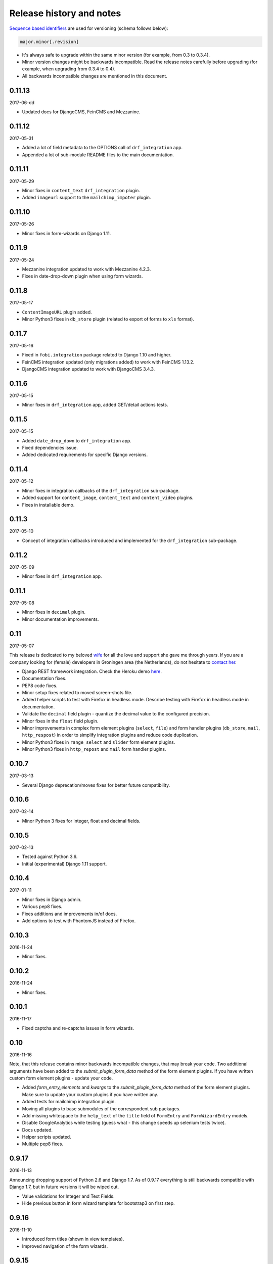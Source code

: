 Release history and notes
=========================
`Sequence based identifiers
<http://en.wikipedia.org/wiki/Software_versioning#Sequence-based_identifiers>`_
are used for versioning (schema follows below):

.. code-block:: text

    major.minor[.revision]

- It's always safe to upgrade within the same minor version (for example, from
  0.3 to 0.3.4).
- Minor version changes might be backwards incompatible. Read the
  release notes carefully before upgrading (for example, when upgrading from
  0.3.4 to 0.4).
- All backwards incompatible changes are mentioned in this document.

0.11.13
-------
2017-06-dd

- Updated docs for DjangoCMS, FeinCMS and Mezzanine.

0.11.12
-------
2017-05-31

- Added a lot of field metadata to the OPTIONS call of ``drf_integration`` app.
- Appended a lot of sub-module README files to the main documentation.

0.11.11
-------
2017-05-29

- Minor fixes in ``content_text`` ``drf_integration`` plugin.
- Added ``imageurl`` support to the ``mailchimp_impoter`` plugin.

0.11.10
-------
2017-05-26

- Minor fixes in form-wizards on Django 1.11.

0.11.9
------
2017-05-24

- Mezzanine integration updated to work with Mezzanine 4.2.3.
- Fixes in date-drop-down plugin when using form wizards.

0.11.8
------
2017-05-17

- ``ContentImageURL`` plugin added.
- Minor Python3 fixes in ``db_store`` plugin (related to export of forms to
  ``xls`` format).

0.11.7
------
2017-05-16

- Fixed in ``fobi.integration`` package related to Django 1.10 and higher.
- FeinCMS integration updated (only migrations added) to work with
  FeinCMS 1.13.2.
- DjangoCMS integration updated to work with DjangoCMS 3.4.3.

0.11.6
------
2017-05-15

- Minor fixes in ``drf_integration`` app, added GET/detail actions tests.

0.11.5
------
2017-05-15

- Added ``date_drop_down`` to ``drf_integration`` app.
- Fixed dependencies issue.
- Added dedicated requirements for specific Django versions.

0.11.4
------
2017-05-12

- Minor fixes in integration callbacks of the ``drf_integration`` sub-package.
- Added support for ``content_image``, ``content_text`` and ``content_video``
  plugins.
- Fixes in installable demo.

0.11.3
------
2017-05-10

- Concept of integration callbacks introduced and implemented for the
  ``drf_integration`` sub-package.

0.11.2
------
2017-05-09

- Minor fixes in ``drf_integration`` app.

0.11.1
------
2017-05-08

- Minor fixes in ``decimal`` plugin.
- Minor documentation improvements.

0.11
----
2017-05-07

This release is dedicated to my beloved `wife <https://github.com/anagardi>`_
for all the love and support she gave me through years. If you are a company
looking for (female) developers in Groningen area (the Netherlands),  do not
hesitate to `contact her <mailto:anahit.gardishyan@gmail.com>`_.

- Django REST framework integration. Check the Heroku demo `here
  <https://django-fobi.herokuapp.com/api/>`_.
- Documentation fixes.
- PEP8 code fixes.
- Minor setup fixes related to moved screen-shots file.
- Added helper scripts to test with Firefox in headless mode. Describe
  testing with Firefox in headless mode in documentation.
- Validate the ``decimal`` field plugin - quantize the decimal value to the
  configured precision.
- Minor fixes in the ``float`` field plugin.
- Minor improvements in complex form element plugins (``select``, ``file``) and
  form handler plugins (``db_store``, ``mail``, ``http_respost``) in order to
  simplify integration plugins and reduce code duplication.
- Minor Python3 fixes in ``range_select`` and ``slider`` form element plugins.
- Minor Python3 fixes in ``http_repost`` and ``mail`` form handler plugins.

0.10.7
------
2017-03-13

- Several Django deprecation/moves fixes for better future compatibility.

0.10.6
------
2017-02-14

- Minor Python 3 fixes for integer, float and decimal fields.

0.10.5
------
2017-02-13

- Tested against Python 3.6.
- Initial (experimental) Django 1.11 support.

0.10.4
------
2017-01-11

- Minor fixes in Django admin.
- Various pep8 fixes.
- Fixes additions and improvements in/of docs.
- Add options to test with PhantomJS instead of Firefox.

0.10.3
------
2016-11-24

- Minor fixes.

0.10.2
------
2016-11-24

- Minor fixes.

0.10.1
------
2016-11-17

- Fixed captcha and re-captcha issues in form wizards.

0.10
----
2016-11-16

Note, that this release contains minor backwards incompatible changes, that may
break your code. Two additional arguments have been added to the 
`submit_plugin_form_data` method of the form element plugins. If you have 
written custom form element plugins - update your code.

- Added `form_entry_elements` and `kwargs` to the `submit_plugin_form_data`
  method of the form element plugins. Make sure to update your custom 
  plugins if you have written any.
- Added tests for mailchimp integration plugin.
- Moving all plugins to base submodules of the correspondent sub 
  packages.
- Add missing whitespace to the ``help_text`` of the ``title`` field of
  ``FormEntry`` and ``FormWizardEntry`` models.
- Disable GoogleAnalytics while testing (guess what - this change speeds up 
  selenium tests twice).
- Docs updated.
- Helper scripts updated.
- Multiple pep8 fixes.

0.9.17
------
2016-11-13

Announcing dropping support of Python 2.6 and Django 1.7. As of 0.9.17
everything is still backwards compatible with Django 1.7, but in future
versions it will be wiped out.

- Value validations for Integer and Text Fields.
- Hide previous button in form wizard template for bootstrap3 on first step.

0.9.16
------
2016-11-10

- Introduced form titles (shown in view templates).
- Improved navigation of the form wizards.

0.9.15
------
2016-11-07

- Minor fixes.

0.9.14
------
2016-11-07

- Minor fixes.

0.9.13
------
2016-11-05

Announcing dropping support of Django 1.5 and 1.6. As of 0.9.17 everything is
still backwards compatible with versions 1.5 and 1.6, but in future versions
compatibility with these versions will be wiped out.

- Fix backwards compatibility of `slider` and `range_select` plugins with
  Django versions 1.5 and 1.6.

0.9.12
------
2016-11-02

- Better debugging.
- Upgrade example FeinCMS integration to work with 1.12.

0.9.11
------
2016-11-01

- Fixes.

0.9.10
------
2016-11-01

- Fixed issue with custom labels in the `slider` plugin.
- Made `slider` plugin compatible with Django <= 1.6.
- Fixes `get_absolute_url` methods on `FormEntry` and `FormWizardEntry`
  models. #48

0.9.9
-----
2016-10-31

- Make it possible to add custom ticks to the `slider` plugin.

0.9.8
-----
2016-10-27

- Support multiple sliders in one form.

0.9.7
-----
2016-10-27

- Improvements in the generic integration processor. #47
- Improved form wizard interface and navigation.
- Fixed a broken test.
- Added import/export functionality for form wizards.

0.9.6
-----
2016-10-25

- Fixed InvalidQuery exception raised when attempting to export entry from a
  'DB store' handler. #44
- Fixed ProgrammingError raised when using the 'Export data to CSV/XLS'
  action. #45

0.9.5
-----
2016-10-25

- Minor fixes in `slider` and `select_range` plugins.

0.9.4
-----
2016-10-24

- Fix issue with `select_multiple`, `select_multiple_model_objects` and
  `select_multiple_mptt_model_objects` being invalidated on the last step
  of the form wizard.

0.9.3
-----
2016-10-24

- Change to `NumberInput` widget for all number inputs.
- Fixed issue with `slider` plugin missing labels if `Show endpoints as` is
  set to `Labeled ticks`.
- Link to edit form entry added to edit form wizard entry view.

0.9.2
-----
2016-10-24

- Minor fixes.

0.9.1
-----
2016-10-24

- Minor fixes.

0.9
---
2016-10-24

Note, that this release contain minor backwards incompatible changes, that
may break your existing code (your data is left intact). If you have written
custom form element plugins you should update your code!

- The :method:`get_form_field_instances`
  and :method:`_get_form_field_instances` of
  the :class:`fobi.base.FormElementPlugin` both accept two new optional
  arguments: `form_entry` and `form_element_entries` as well as **kwargs.
  Make sure to update your custom plugins if you have written any.
- Minor fixes in the form wizards: forms in intermediate steps do receive
  updates from the `submit_plugin_form_data` of the plugins.
- Fixed issue in the `base_bulk_change_plugins` function on Django 1.10.

0.8.10
------
2016-10-22

- Minor CSS improvements of the `slider` plugin.
- Fixed broken readthedocs requirements.

0.8.9
-----
2016-10-22

- Simplified debugging (never set `FOBI_DEBUG` to True in production!).
- Major `slider` plugin improvements.

0.8.8
-----
2016-10-21

- Minor `slider` plugin improvements (JavaScript).

0.8.7
-----
2016-10-21

- Fixed issue of plugin media not being collected in the form wizard.

0.8.6
-----
2016-10-21

- Functional improvements of `slider` plugin.

0.8.5
-----
2016-10-20

- Add `range_select` and `slider` form field plugins.
- Fixed custom CSS classes not appearing in the rendered HTML of the field
  plugin/widget.
- Fixed issue with undefined file storage for form wizards. From now on
  the `FileSystemStorage` storage is used for wizard uploads.
- Fixed too much of extreme data view/export security of the `db_store`
  plugin.
- Backwards compatibility fixes for Django < 1.7.

0.8.4
-----
2016-10-19

- Fix broken export (to JSON) of form entries.
- Fix broken import (from JSON) of form entries.

0.8.3
-----
2016-10-18

- Minor fixes.

0.8.2
-----
2016-10-18

- Minor fixes.

0.8.1
-----
2016-10-17

- Minor fixes.

0.8
---
2016-10-17

Release supported by `Lund University Cognitive Science
<http://www.lucs.lu.se/choice-blindness-group/>`_.

- Adding form-wizards functionality. Note, that at the moment only
  `bootstrap3` theme was updated to filly support the form wizards. Although,
  all other themes would by default support form-wizard functionality, they
  may not look as nice as they should be (to be fixed in 0.8.x releases
  shortly).
- The `six` package requirements increased to >= 1.8.
- Tests comply with pep8.
- Fixed recently broken drag-and-drop ordering of the form elements.
- Fixed typo for HTML id "tab-form-elemenets" -> "tab-form-elements". You
  may need to update your custom CSS/JS/HTML accordingly. See the listing
  0.8.a for the files affected.
- An additional property `form_view_form_entry_option_class` has been added
  to all the themes. Change your custom CSS/jS/HTML accordingly. See the
  listing 0.8.b for the files affected.
- Fixed drag-and-drop not working for ordering of form elements. #43
- Fixed issue with non-proper rendering of the form-importer templates.

Although this release does not contain backwards incompatible changes, there
have been several changes in GUI and some parts of the generic HTML and themes
were updated. If you have custom themes implemented, you should likely make
some minor updates to the HTML in order to reflect the latest GUI changes.
The following templates have been affected:

New files
~~~~~~~~~
- src/fobi/contrib/plugins/form_handlers/db_store/templates/db_store/view_saved_form_wizard_data_entries.html
- src/fobi/contrib/themes/bootstrap3/templates/bootstrap3/add_form_wizard_handler_entry.html
- src/fobi/contrib/themes/bootstrap3/templates/bootstrap3/add_form_wizard_handler_entry_ajax.html
- src/fobi/contrib/themes/bootstrap3/templates/bootstrap3/create_form_wizard_entry.html
- src/fobi/contrib/themes/bootstrap3/templates/bootstrap3/create_form_wizard_entry_ajax.html
- src/fobi/contrib/themes/bootstrap3/templates/bootstrap3/edit_form_wizard_entry.html
- src/fobi/contrib/themes/bootstrap3/templates/bootstrap3/edit_form_wizard_entry_ajax.html
- src/fobi/contrib/themes/bootstrap3/templates/bootstrap3/form_wizards_dashboard.html
- src/fobi/contrib/themes/bootstrap3/templates/bootstrap3/snippets/form_wizard_ajax.html
- src/fobi/contrib/themes/bootstrap3/templates/bootstrap3/snippets/form_wizard_properties_snippet.html
- src/fobi/contrib/themes/bootstrap3/templates/bootstrap3/snippets/form_wizard_snippet.html
- src/fobi/contrib/themes/bootstrap3/templates/bootstrap3/view_form_wizard_entry.html
- src/fobi/contrib/themes/bootstrap3/templates/bootstrap3/view_form_wizard_entry_ajax.html
- src/fobi/templates/fobi/generic/add_form_wizard_handler_entry.html
- src/fobi/templates/fobi/generic/add_form_wizard_handler_entry_ajax.html
- src/fobi/templates/fobi/generic/create_form_wizard_entry.html
- src/fobi/templates/fobi/generic/create_form_wizard_entry_ajax.html
- src/fobi/templates/fobi/generic/edit_form_wizard_entry.html
- src/fobi/templates/fobi/generic/edit_form_wizard_entry_ajax.html
- src/fobi/templates/fobi/generic/form_wizard_entry_submitted.html
- src/fobi/templates/fobi/generic/form_wizard_entry_submitted_ajax.html
- src/fobi/templates/fobi/generic/form_wizards_dashboard.html
- src/fobi/templates/fobi/generic/snippets/form_wizard_ajax.html
- src/fobi/templates/fobi/generic/snippets/form_wizard_properties_snippet.html
- src/fobi/templates/fobi/generic/snippets/form_wizard_snippet.html
- src/fobi/templates/fobi/generic/snippets/form_wizard_view_ajax.html
- src/fobi/templates/fobi/generic/view_form_wizard_entry.html
- src/fobi/templates/fobi/generic/view_form_wizard_entry_ajax.html

Existing files
~~~~~~~~~~~~~~
- src/fobi/contrib/plugins/form_importers/mailchimp_importer/templates/mailchimp_importer/1.html
- src/fobi/contrib/plugins/form_importers/mailchimp_importer/views.py
- src/fobi/contrib/themes/djangocms_admin_style_theme/templates/djangocms_admin_style_theme/edit_form_entry_ajax.html
- src/fobi/contrib/themes/foundation5/templates/foundation5/edit_form_entry_ajax.html
- src/fobi/templates/fobi/generic/edit_form_entry_ajax.html

Additional listings
~~~~~~~~~~~~~~~~~~~
Listing 0.8.a "tab-form-elemenets" -> "tab-form-elements"
^^^^^^^^^^^^^^^^^^^^^^^^^^^^^^^^^^^^^^^^^^^^^^^^^^^^^^^^^

- src/fobi/contrib/themes/djangocms_admin_style_theme/static/djangocms_admin_style_theme/css/fobi.djangocms_admin_style_theme.edit.css
- src/fobi/contrib/themes/djangocms_admin_style_theme/templates/djangocms_admin_style_theme/edit_form_entry_ajax.html
- src/fobi/contrib/themes/foundation5/templates/foundation5/edit_form_entry_ajax.html
- src/fobi/contrib/themes/simple/static/simple/css/fobi.simple.edit.css
- src/fobi/contrib/themes/simple/templates/simple/edit_form_entry_ajax.html
- src/fobi/templates/fobi/generic/edit_form_entry_ajax.html
- src/fobi/templates/fobi/generic/edit_form_wizard_entry_ajax.html

Listing 0.8.b `form_view_form_entry_option_class` property
^^^^^^^^^^^^^^^^^^^^^^^^^^^^^^^^^^^^^^^^^^^^^^^^^^^^^^^^^^
- src/fobi/contrib/themes/bootstrap3/fobi_themes.py
- src/fobi/contrib/themes/djangocms_admin_style_theme/fobi_themes.py
- src/fobi/contrib/themes/foundation5/fobi_themes.py
- src/fobi/contrib/themes/simple/fobi_themes.py
- src/fobi/templates/fobi/generic/edit_form_wizard_entry_ajax.html

0.7.1
-----
2016-09-22

Release sponsored by `Goldmund, Wyldebeast & Wunderliebe
<https://www.goldmund-wyldebeast-wunderliebe.nl/>`_.

- Code comply with pep8.
- Minor fixes in selenium tests.

0.7
---
2016-09-13

Release sponsored by `Goldmund, Wyldebeast & Wunderliebe
<https://www.goldmund-wyldebeast-wunderliebe.nl/>`_.

- Initial Django 1.10 support.
- `django-localeurl` has been replaced with `i18n_patterns` in sample project.
- Minor fixes.

0.6.10
------
2016-09-11

- Moved `plugin_uid` field choices from model level to form level for
  `FormHandler` and `FormHandlerEntry` models. #37

0.6.9
-----
2016-09-08

- Moved `plugin_uid` field choices from model level to form level for
  `FormElement` and `FormElementEntry` models. #37
- Fixed element "name" field stripping underscores issue. #33

0.6.8
-----
2016-09-06

- Fixed changing order of the `FormElement`, `FormElementEntry`, `FormHandler`
  and `FormHandlerEntry` models.

0.6.7
-----
2016-08-30

- Minor fixes in `db_store` plugin (Django 1.6 compatibility issue).
- Added __str__ methods to models.
- Restrict queryset to form element entries related to the form entry in
  position calculation.

0.6.6
-----
2016-05-12

- Fixed broken dependencies in demos.
- Minor fixes.
- Adding a new `Select multiple with max` plugin, which restricts max number
  of choices allowed to be chosen.

0.6.5
-----
2015-12-24

- Minor fixes.

0.6.4
-----
2015-12-24

- Minor fixes.

0.6.3
-----
2015-12-23

- Minor fixes.

0.6.2
-----
2015-12-22

- Make it possible to render a list of forms using custom template tag (not
  only on the dashboard page).

0.6.1
-----
2015-12-21

- Documentation fixes.

0.6
---
2015-12-18

- Form importers (and as a part of it - MailChimp integration,
  which would allow to import forms from MailChimp into `django-fobi` using
  a user-friendly wizard).
- Improved Django 1.9 support.

0.5.19
------
2015-12-15

- New style urls everywhere.

0.5.18
------
2015-12-08

- Minor improvements. Adding request to the `get_form_field_instances` method
  of the `FormElementPlugin`.

0.5.17
------
2015-10-22

- Increased `easy-thumbnails` requirement to >= 2.1 for Python 3, since it was
  causing installation errors.
- Increased the `django-nine` requirement to >=0.1.6, since it has better
  Python 3 support.

0.5.16
------
2015-10-05

- Fixes in migrations on Django 1.7.

0.5.15
------
2015-09-17

- Minor fixes.

0.5.14
------
2015-09-13

- Add create/update dates to the forms. Adding initial migrations.

0.5.13
------
2015-09-01

- Translation fixes.
- Updating Dutch and Russian translations.

0.5.12
------
2015-08-29

- Export/import forms into/from JSON.
- Minor UI improvements. Adding "Service" tab in the edit view which contains
  links to export form to JSON and delete form.

Although this release does not contain backwards incompatible changes, there
have been several changes in GUI and some parts of the generic HTML and themes
were updated. If you have custom themes implemented, you should likely make
some minor updates to the HTML in order to reflect the latest GUI changes.
The following templates have been affected:

New files
~~~~~~~~~
- src/fobi/contrib/themes/djangocms_admin_style_theme/templates/djangocms_admin_style_theme/import_form_entry.html
- src/fobi/contrib/themes/djangocms_admin_style_theme/templates/djangocms_admin_style_theme/import_form_entry_ajax.html

- src/fobi/contrib/themes/foundation5/templates/foundation5/import_form_entry.html
- src/fobi/contrib/themes/foundation5/templates/foundation5/import_form_entry_ajax.html

- src/fobi/contrib/themes/simple/templates/simple/import_form_entry.html
- src/fobi/contrib/themes/simple/templates/simple/import_form_entry_ajax.html

- src/fobi/templates/fobi/generic/import_form_entry.html
- src/fobi/templates/fobi/generic/import_form_entry_ajax.html

Existing files
~~~~~~~~~~~~~~
- src/fobi/contrib/themes/djangocms_admin_style_theme/templates/djangocms_admin_style_theme/dashboard.html
- src/fobi/contrib/themes/djangocms_admin_style_theme/templates/djangocms_admin_style_theme/edit_form_entry_ajax.html

- src/fobi/contrib/themes/foundation5/templates/foundation5/dashboard.html
- src/fobi/contrib/themes/foundation5/templates/foundation5/edit_form_entry_ajax.html

- src/fobi/contrib/themes/simple/templates/simple/dashboard.html
- src/fobi/contrib/themes/simple/templates/simple/edit_form_entry_ajax.html

- src/fobi/templates/fobi/generic/dashboard.html
- src/fobi/templates/fobi/generic/edit_form_entry_ajax.html

0.5.11
------
2015-08-20

- Minor improvements of the dynamic values feature. Forbid usage of django 
  template tags in initial values.

0.5.10
------
2015-08-18

- Minor improvements of the initial dynamic values feature.

0.5.9
-----
2015-08-17

- Minor fixes in the initial dynamic values feature.

0.5.8
-----
2015-08-16

- Made it possible to define dynamic initials for form fields. Example initial
  dynamic values in the form (like {{ request.path }}).
- Minor fixes/improvements.

0.5.7
-----
2015-08-03

- Minor Python 3 improvements.

0.5.6
-----
2015-07-31

- `django-mptt` support through `select_mptt_model_object` and
  `select_multiple_mptt_model_objects` plugins.
- Python 3 fixes.

0.5.5
-----
2015-06-30

- Change the `action` field of the FormEntry into a URL field; check if
  action exists.
- `captcha`, `recaptcha` and `honeypot` plugins have been made required
  in the form.
- Fix: take default values provided in the `plugin_data_fields` of the plugin
  form into consideration.

0.5.4
-----
2015-05-21

- Minor Django 1.8 fixes.
- Improved texts/translations.

0.5.3
-----
2015-05-02

- Minor fixes in the `mail
  <https://github.com/barseghyanartur/django-fobi/tree/0.5.2/src/fobi/contrib/plugins/form_handlers/mail>`_
  form handler plugin.

0.5.2
-----
2015-04-26

- Make it possible to provide multiple `to` email addresses in the `mail
  <https://github.com/barseghyanartur/django-fobi/tree/0.5.2/src/fobi/contrib/plugins/form_handlers/mail>`_
  form handler plugin.
- DateTime picker widget added for Foundation5 theme for `date
  <https://github.com/barseghyanartur/django-fobi/tree/0.5.2/src/fobi/contrib/plugins/form_elements/fields/date>`_
  and `datetime
  <https://github.com/barseghyanartur/django-fobi/tree/0.5.2/src/fobi/contrib/plugins/form_elements/fields/datetime>`_
  plugins.
- Added more tests (more plugins tested).

0.5.1
-----
2015-04-21

- DateTime picker widget added for Bootstrap 3 theme for `date
  <https://github.com/barseghyanartur/django-fobi/tree/0.5.2/src/fobi/contrib/plugins/form_elements/fields/date>`_
  and `datetime
  <https://github.com/barseghyanartur/django-fobi/tree/0.5.2/src/fobi/contrib/plugins/form_elements/fields/datetime>`_
  plugins.

0.5
---
2015-04-06

Note, that this release contains minor backwards incompatible changes. The
changes may affect your existing forms and data. Read the notes below
carefully.

- Fixed previously wrongly labeled (in `AppConf`) add-ons/plugins
  (`fobi.contrib.plugins.form_handlers.db_store`,
  `fobi.contrib.apps.feincms_integration`,
  `fobi.contrib.apps.djangocms_integration`,
  `fobi.contrib.apps.mezzanine_integration`). Due to the change, you would
  likely have to to rename a couple of database tables and update referencies
  accordingly. No migrations to solve the issue are included at the moment.

0.4.36
------
2015-04-03

- Handle non-ASCII characters content_text form element.

0.4.35
------
2015-03-28

- Fixed the issue with `allow_multiple` working incorrectly for form handler
  plugins. Fix the `db_store` plugin as well.

0.4.34
------
2015-03-27

- Minor fixes in the `Checkbox select multiple` and `Radio` plugins.
- Minified tox tests.

0.4.33
------
2015-03-26

- `Checkbox select multiple
  <https://github.com/barseghyanartur/django-fobi/tree/master/src/fobi/contrib/plugins/form_elements/fields/checkbox_select_multiple>`_
  field added.
- Minor improvements (styling) in the Foundation 5 theme.
- Initial configuration for tox tests.
- Clean up requirements (for example setups and tests).

0.4.32
------
2015-03-25

- Updated missing parts in the Russian translations.
- Minor API improvements. From now on, the `run` method of form handlers
  may return a tuple (bool, mixed). In case of errors it might be (False, err).
- Minor code clean ups.

0.4.31
------
2015-03-23

- When path of the uploaded file (plugins) doesn't yet exist, create it,
  instaid of failing.

0.4.30
------
2015-03-23

- From now on submitted files are sent as attachments in the mail plugin.
- Documentation improvements. Adding information of rendering forms using
  `django-crispy-forms` or alternatives.
- Minor fixes.

0.4.29
------
2015-03-20

- `Decimal
  <https://github.com/barseghyanartur/django-fobi/tree/master/src/fobi/contrib/plugins/form_elements/fields/decimal>`_
  field added.
- `Float
  <https://github.com/barseghyanartur/django-fobi/tree/master/src/fobi/contrib/plugins/form_elements/fields/float>`_
  field added.
- `Slug
  <https://github.com/barseghyanartur/django-fobi/tree/master/src/fobi/contrib/plugins/form_elements/fields/slug>`_
  field added.
- `IP address
  <https://github.com/barseghyanartur/django-fobi/tree/master/src/fobi/contrib/plugins/form_elements/fields/ip_address>`_
  field added.
- `Null boolean
  <https://github.com/barseghyanartur/django-fobi/tree/master/src/fobi/contrib/plugins/form_elements/fields/null_boolean>`_
  field added.
- `Time
  <https://github.com/barseghyanartur/django-fobi/tree/master/src/fobi/contrib/plugins/form_elements/fields/time>`_
  field added.
- From now on using `simplejson` package in favour of `json`, since it can
  handle decimal data.
- Minor improvements of the date plugins (`datetime`, `date`).

0.4.28
------
2015-03-13

- Fix improperly picked configurations of the 
  `fobi.contrib.plugins.form_elements.fields.select_multiple_model_objects`
  plugin.
- Long identifiers of models can now be safely used in foreign key plugins
  (such as
  `fobi.contrib.plugins.form_elements.fields.select_model_object_plugin` and
  `fobi.contrib.plugins.form_elements.fields.select_multiple_model_objects`
  plugins).
- Fixed admin bulk change of the plugins.
- From now it's possible to have some control/configure the following plugins
  for the submitted value:

      * fobi.contrib.plugins.form_elements.fields.select_model_object
      * fobi.contrib.plugins.form_elements.fields.select_multiple_model_objects

  The only thing needs to be done is to specify the appropriate variable
  in the settings module of the project (settings.py).

      * FOBI_FORM_ELEMENT_SELECT_MODEL_OBJECT_SUBMIT_VALUE_AS
      * FOBI_FORM_ELEMENT_SELECT_MULTIPLE_MODEL_OBJECTS_SUBMIT_VALUE_AS

  Allowed values are: "val", "repr", "mix".

0.4.27
------
2015-03-12

- Temporary allow the `fobi.contrib.plugins.form_handlers.db_store` plugin to 
  be used multiple times per form, until the bug with not being able to assign
  the `db_store` plugin to the form due to incorrect handling of restrictions
  (``allow_multiple``) introduced in previous version is properly fixed.
- From now it's possible to have some control/configure the following plugins 
  for the submitted value:

      * fobi.contrib.plugins.form_elements.fields.radio
      * fobi.contrib.plugins.form_elements.fields.select
      * fobi.contrib.plugins.form_elements.fields.select_multiple

  The only thing needs to be done is to specify the appropriate variable
  in the settings module of the project (settings.py).

      * FOBI_FORM_ELEMENT_RADIO_SUBMIT_VALUE_AS
      * FOBI_FORM_ELEMENT_SELECT_SUBMIT_VALUE_AS
      * FOBI_FORM_ELEMENT_SELECT_MULTIPLE_SUBMIT_VALUE_AS

  Allowed values are: "val", "repr", "mix".

0.4.26
------
2015-03-06

- Validate `fobi.contrib.plugins.form_elements.fields.email`,
  `fobi.contrib.plugins.form_elements.fields.integer` and
  `fobi.contrib.plugins.form_elements.fields.url` plugins initial values.
- Properly show field types "checkbox" and "radio" in the `input` plugin (as
  previously they showed up too large).
- It's now possible to restrict multiple usage of form handler plugins via
  ``allow_multiple`` property. In case if it's set to False, the plugin can
  be used once only (per form). Default value is True. The `db_store` plugin
  is from now on allowed to be used only once (per form).

0.4.25
------
2015-03-04

- Post-fix in the discover module (moved logging definition up).

0.4.24
------
2015-03-04

- The management command `migrate_03_to_04` intended to migrate 0.3.x branch
  data to > 0.4.x branch data, has been renamed to `fobi_migrate_03_to_04`.
- Add missing app config declaration for the `db_store` form handler plugin.
- Add missing app config for the core `fobi` package.
- Improved autodiscover for Django>=1.7. Fix exception when using a dotted
  path to an `AppConfig` in `INSTALLED_APPS` (instead of using the path to
  the app: ex. "path.to.app.apps.AppConfig" instead of "path.to.app").

0.4.23
------
2015-03-04

- Fix improper initial value validation for Select-like (`radio`,  `select` and
  `select_multiple`) plugins.

0.4.22
------
2015-03-03

- Fix replace system-specific path separator by a slash on file urls.
- Fix empty options appearing in the Select-like (`radio`,  `select` and 
  `select_multiple`) plugins and unified the processing of the raw choices
  data.
- Validate the initial value for Select-like (`radio`,  `select` and
  `select_multiple`) plugins.

0.4.21
------
2015-02-28

- The
  ``fobi.contrib.plugins.form_elements.fields.select_multiple_model_objects``
  plugin added.

0.4.20
------
2015-02-27

- Make it possible to load initial form data from GET variables.
- Remove "button" and "submit" types from ``fobi.contrib.elements.fields.input``
  form element plugin.
- The ``fobi.contrib.plugins.form_elements.fields.select_model_object`` plugin
  no longer returns an absolute URL to the admin of the chosen model object
  instance. Instead, it contains the app label, model name, pk and the repr
  of it separated by dots. Example: "comments.comment.5.Lorem ipsum".
- Minor fixes in ``from fobi.contrib.elements.fields.file`` plugin. Use system
  path separator on ``from fobi.contrib.elements.fields.file.FILES_UPLOAD_DIR``
  default setting.
- Minor documentation improvements.

0.4.19
------
2015-02-15

- Some more work on future (Django 1.9) compatibility.
- Replace bits of backwards-/forwards- compatibility code with equal code 
  parts of ``django-nine``.

0.4.18
------
2015-02-13

- From now on it's possible to localise (translated) URLs.
- Safe way to get the user model for Django >= 1.5.* <= 1.8.*

0.4.17
------
2015-02-12

- Fix circular imports by proper referencing of the user model in
  foreign key and many-to-many relations (``settings.AUTH_USER_MODEL`` instead
  of ``django.contrib.auth.get_user_model``).
- Minor documentation improvements.

0.4.16
------
2015-02-10

- A new theme ``djangocms_admin_style_theme`` added.
- Making ``fobi.fields.NoneField`` always valid.
- Initial work on Django 1.8 and 1.9 support.
- Minor fixes.

0.4.15
------
2015-01-27

- Fix the "large" checkboxes in edit mode - now shown small as they should be.

0.4.14
------
2015-01-26

- German translations added.

0.4.13
------
2015-01-15

- Remove an `ipdb` statement from base integration processor
  `fobi.integration.processors.IntegrationProcessor`.
- Added information in the docs about FeinCMS demo part on heroku demo.
- Make sure values of form elements declared not to have a value (``has_value``
  property is set to False) aren't being saved in the ``db_store`` plugin.
- Remove redundant static assets (package size decreased).

0.4.12
------
2015-01-14

- Fix empty options appearing in the Select-like plugins and unified the
  processing of the raw choices data.
- Update the `vishap` package requirement to latest stable 0.1.3.
- Support for wheel packages.

0.4.11
------
2014-12-29

- Styling fixes in the ``radio`` button field of the ``bootstrap3`` theme.
- Fixed ``db_store`` issue with CSV/XLS export failing on Django 1.7.

0.4.10
------
2014-12-28

- Minor fixes in FeinCMS integration app.

0.4.9
-----
2014-12-28

- Third party app integration (at the moment, FeinCMS, DjangoCMS, Mezzanine)
  had been generalised and unified.
- Mention the Heroku live demo in the docs.
- Minor CSS fixes in the ``simple`` theme.

0.4.8
-----
2014-12-25

- More verbose debugging.

0.4.7
-----
2014-12-24

- Temporary left out the "cloneable" column from the dashboard templates.
- Fixed broken imports in CAPTCHA plugin.
- Fixed broken imports in ReCAPTCHA plugin.

0.4.6
-----
2014-12-23

- Updated requirements for the ``vishap`` package to avoid the ``six`` version
  conflicts.
- Minor documentation fixes.

0.4.5
-----
2014-12-17

- ReCAPTCHA field added.
- Mezzanine integration app added.
- Remove redundant dependencies (django-tinymce).
- Minor improvements of the discover module.

0.4.4
-----
2014-12-06

- Documentation improvements.
- Updated Dutch and Russian translations.
- Minor fixes related to lazy translations.

0.4.3
-----
2014-12-05

- Make sure values of form elements declared not to have a value (``has_value``
  property is set to False) aren't being saved in the ``db_store`` plugin.
- Apply that to the ``honeypot`` and ``captcha`` plugins.

0.4.2
-----
2014-12-04

- Helper script (management command) in order to migrate django-fobi==0.3.* 
  data to django-fobi==0.4.* data (caused by renaming the ``birthday`` field 
  to ``date_drop_down`` - see the release notes of 0.4 below). Follow the steps
  precisely in order to painlessly upgrade your django-fobi==0.3.* to
  django-fobi==0.4.*:

  1. Install django-fobi>=0.4.2::

         pip install django-fobi>=0.4.2

  2. In your settings change the::

         'fobi.contrib.plugins.form_elements.fields.birthday'
         
     to::

         'fobi.contrib.plugins.form_elements.fields.date_drop_down'

  3. Run the ``migrate_03_to_04`` management command. Note, that as of version
     0.4.24, the `migrate_03_to_04` command has been renamed to
     `fobi_migrate_03_to_04`.::

         ./manage.py migrate_03_to_04

0.4.1
-----
2014-12-04

- Fixes in Foundation5 and Simple themes related to the changes in error
  validation/handling of hidden fields.

0.4
---
2014-12-03

Note, that this release contains minor backwards incompatible changes. The
changes may affect your existing forms and data. Read the notes below
carefully (UPDATE 2014-12-04: the django-fobi==0.4.2 contains a management 
command which makes the necessary changes in the database for safe upgrade).

- The ``captcha`` field has been moved from 
  ``fobi.contrib.plugins.form_elements.fields.captcha`` to
  ``fobi.contrib.plugins.form_elements.security.captcha``. Make sure to update
  the package paths in ``INSTALLED_APPS`` of your projects' settings module
  (settings.py) when upgrading to this version.
- The ``honeypot`` field has been added.
- The ``birthday`` field has been renamed to ``date_drop_down`` (A real
  ``birthday`` field is still to come in later releases). The change causes
  backwards incompatibility issues if you have used that ``birthday`` field.
  If you haven't - you have nothing to worry. If you have been using it,
  grab the 0.3.4 version, copy the
  ``fobi.contrib.plugins.form_elements.fields.date_drop_down`` package to
  your project apps, make necessary path changes and update the package paths
  in ``INSTALLED_APPS`` settings module (settings.py) before upgrading to this
  version. Then, in Django admin management interface, replace all the
  occurances of ``Birthday`` field with ``Date drop down`` field.
- Better error validation/handling of hidden fields. A new form snippet 
  template added for displaying the non-field and hidden fields errors. The new
  template makes a part of a standard theme as an attribute
  ``form_non_field_and_hidden_errors_snippet_template``.
- Minor fixes in generic templates.
- An additional property ``is_hidden`` added to the hidden form elements. Those
  form elements would be getting a default TextInput widget in the edit mode
  instead of the widget they come from by default. It's possible to provide an
  alternative widget for the edit mode as well. Default value of the
  ``is_hidden`` is set to False.

0.3.4
-----
2014-11-23

- New settings ``FOBI_FAIL_ON_ERRORS_IN_FORM_ELEMENT_PLUGINS`` and
  ``FOBI_FAIL_ON_ERRORS_IN_FORM_HANDLER_PLUGINS`` introduced. They do as 
  their name tells. Default value for both is False.
- Fixed exceptions raised when unicode characters were used as form names.
- Fixed exceptions raised when unicode characters were used as field labels.
- Fixes in the `db_store` and `mail` plugins related to usage of unicode
  characters.

0.3.3
-----
2014-11-22

- Clean up the setup. Remove redundant dependencies.
- Documentation improvements.

0.3.2
-----
2014-11-20

- DjangoCMS integration app made compatible with DjangoCMS 2.4.3.

0.3.1
-----
2014-11-19

- DjangoCMS integration app.

0.3
---
2014-11-09

Note, that this release contains minor backwards incompatible changes. The
changes do not anyhow affect your existing forms or data. The only thing you
need to do is update the app paths in the ``settings`` module of your project.

- Minor core improvements related to the themeing of the form handler plugins.
- Several presentational form element plugins have been renamed.
  The ``fobi.contrib.plugins.form_elements.content.image`` plugin has been
  renamed to ``fobi.contrib.plugins.form_elements.content.content_image``.
  The ``fobi.contrib.plugins.form_elements.content.text`` plugin has been
  renamed to ``fobi.contrib.plugins.form_elements.content.content_text``.
  The ``fobi.contrib.plugins.form_elements.content.video`` plugin has been
  renamed to ``fobi.contrib.plugins.form_elements.content.content_video``.
  If you have used any of the above mentioned plugins, make sure to update 
  the app paths in the ``settings`` module of your project.
- The ``fobi.contrib.plugins.form_elements.content.dummy`` plugin has been moved
  to ``fobi.contrib.plugins.form_elements.test.dummy`` location. If you have
  used it, make sure to update the its' path in the ``settings`` module of
  your project.
- Added readme to the following content form element plugins: ``dummy``,
  ``content_image``, ``content_text`` and ``content_video``.
- Added ``foundation5`` and ``simple`` theme widgets for ``db_store`` plugin.
- If you have been overriding the defaults of the ``db_store`` plugin, change
  the prefix from ``FOBI_PLUGIN_DB_EXPORT_`` to ``FOBI_PLUGIN_DB_STORE_``. For
  example,  ``FOBI_PLUGIN_DB_EXPORT_CSV_DELIMITER`` should become
  ``FOBI_PLUGIN_DB_STORE_CSV_DELIMITER``.
- Mentioning the ``fobi_find_broken_entries`` management command in the
  documentation, as well as improving the management command itself (more
  verbose output).
- Birthday field added.

0.2.1
-----
2014-11-06

- Minor improvements of the ``db_store`` plugin.
- Minor improvements of the ``simple`` theme. Make sure that custom
  form handler actions are properly shown in the form handlers list.
- Make it possible to fail silently on missing form element or form
  handler plugins by setting the respected values to False: 
  ``FOBI_FAIL_ON_MISSING_FORM_ELEMENT_PLUGINS``,
  ``FOBI_FAIL_ON_MISSING_FORM_HANDLER_PLUGINS``. Otherwise an appropriate
  exception is raised.

0.2
---
2014-11-05

Note, that this release contains minor backwards incompatible changes.

- Minor (backwards incompatible) changes in the form handler plugin API. 
  From now on both ``custom_actions`` and ``get_custom_actions`` methods
  accept ``form_entry`` (obligatory) and ``request`` (optional) arguments. If
  you have written your own or have changed existing form handler plugins
  with use of one of the above mentioned methods, append those arguments to
  the method declarations when upgrading to this version. If you haven't
  written your own or changed existing form handler plugins, you may just 
  upgrade to this version.
- Added data export features to the ``db_store`` plugin.
- Minor fixes in ``db_store`` plugin.
- Added missing documentation for the ``feincms_integration`` app.
- Updated translations for Dutch and Russian.

0.1.6
-----
2014-10-25

- Minor improvements in the theming API. From now on the
  ``view_embed_form_entry_ajax_template`` template would be used
  when integrating the form rendering from other products (for example,
  a CMS page, which has a widget which references the form object. If
  that property is left empty, the ``view_form_entry_ajax_template``
  is used. For a success page the ``embed_form_entry_submitted_ajax_template``
  template would be used.
- Functional improvements of the FeinCMS integration (the widget). If you
  have used the FeinCMS widget of earlier versions, you likely want to update 
  to this one. From now on you can select a custom form title and the button
  text, as well as provide custom success page title and the success  message;
  additionally, it has been made possible to hide the form- or success-page-
  titles.

0.1.5
-----
2014-10-23

- Minor fixes in the ``Integer`` form element plugin.
- Minor fixes in the ``Input`` form element plugin.
- Minor fixes in themes (disable HTML5 form validation in edit mode).
- Minor documentation improvements.

0.1.4
-----
2014-10-22

- Minor core improvements.
- Django 1.5 support improvements.
- Django 1.7 support improvements.
- Added ``Captcha`` form element plugin.
- Added highly-customisable ``Input`` form element plugin - a custom input field
  with support for almost any ever existing HTML attribute.
- Documentation improvements.

0.1.3
-----
2014-10-13

- Django 1.7 support.
- Add HTML5 "placeholder" field attribute support.

0.1.2
-----
2014-10-11

- Simple theme fixes: Fix for making the theme work in Django 1.5.

0.1.1
-----
2014-10-11

- Bootstrap 3 theme fixes: When tab pane has no or little content so
  that the height of the dropdown menu exceeds the height of the tab pane
  content the dropdown menu now becomes scrollable (vertically).

0.1
---
2014-10-11

- Initial release.
